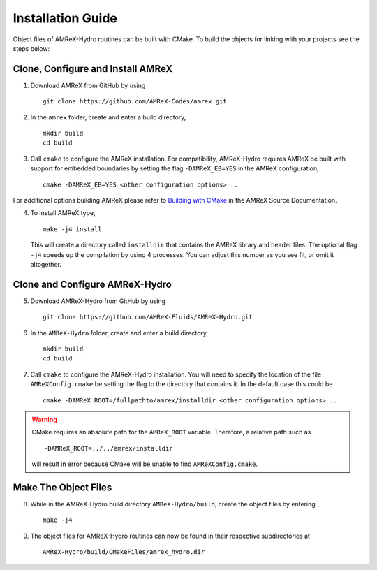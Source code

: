 


Installation Guide
==================

Object files of AMReX-Hydro routines can be built with CMake. To build the objects for linking
with your projects see the steps below:


Clone, Configure and Install AMReX
-----------------------------------

1. Download AMReX from GitHub by using

  ::

    git clone https://github.com/AMReX-Codes/amrex.git

2. In the ``amrex`` folder, create and enter a build directory,

  ::

     mkdir build
     cd build

3. Call ``cmake`` to configure the AMReX installation. For compatibility, AMReX-Hydro
   requires AMReX be built with support for embedded boundaries by setting the
   flag ``-DAMReX_EB=YES`` in the AMReX configuration,

  ::

     cmake -DAMReX_EB=YES <other configuration options> ..

For additional options building AMReX please refer to `Building with CMake`_ in the AMReX
Source Documentation.

.. _`Building with CMake`: https://amrex-codes.github.io/amrex/docs_html/BuildingAMReX.html#building-with-cmake


4. To install AMReX type,

   ::

     make -j4 install

   This will create a directory called ``installdir`` that contains the AMReX library
   and header files. The optional flag ``-j4`` speeds up the compilation by using 4 processes. You can adjust
   this number as you see fit, or omit it altogether.


Clone and Configure AMReX-Hydro
-------------------------------

5. Download AMReX-Hydro from GitHub by using

  ::

    git clone https://github.com/AMReX-Fluids/AMReX-Hydro.git

6. In the ``AMReX-Hydro`` folder, create and enter a build directory,

  ::

     mkdir build
     cd build

7. Call ``cmake`` to configure the AMReX-Hydro installation. You will need
   to specify the location of the file ``AMReXConfig.cmake`` be setting the flag
   to the directory that contains it. In the default case this could be

  ::

     cmake -DAMReX_ROOT=/fullpathto/amrex/installdir <other configuration options> ..


.. warning::

   CMake requires an absolute path for the ``AMReX_ROOT`` variable. Therefore, a
   relative path such as

   ::

      -DAMReX_ROOT=../../amrex/installdir

   will result in error because CMake will be unable to find ``AMReXConfig.cmake``.

Make The Object Files
----------------------

8. While in the AMReX-Hydro build directory ``AMReX-Hydro/build``, create the object
   files by entering

  ::

     make -j4


9. The object files for AMReX-Hydro routines can now be found in their respective
   subdirectories at

  ::

      AMReX-Hydro/build/CMakeFiles/amrex_hydro.dir
